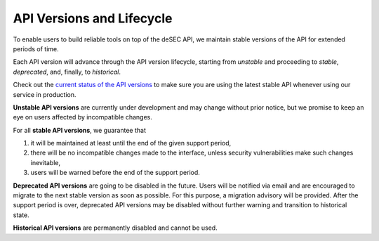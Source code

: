 API Versions and Lifecycle
--------------------------

To enable users to build reliable tools on top of the deSEC API, we
maintain stable versions of the API for extended periods of time.

Each API version will advance through the API version lifecycle,
starting from `unstable` and proceeding to `stable`, `deprecated`,
and, finally, to `historical`.

Check out the `current status of the API versions`_ to make sure you
are using the latest stable API whenever using our service in
production.

.. _current status of the API versions: https://github.com/desec-io/desec-stack/#api-versions-and-road-map

**Unstable API versions** are currently under development and may
change without prior notice, but we promise to keep an eye on users
affected by incompatible changes.

For all **stable API versions**, we guarantee that

1. it will be maintained at least until the end of the given support
   period,

2. there will be no incompatible changes made to the interface, unless
   security vulnerabilities make such changes inevitable,

3. users will be warned before the end of the support period.

**Deprecated API versions** are going to be disabled in the future.
Users will be notified via email and are encouraged to migrate to the
next stable version as soon as possible. For this purpose, a migration
advisory will be provided. After the support period is over, deprecated
API versions may be disabled without further warning and transition to
historical state.

**Historical API versions** are permanently disabled and cannot be used.

